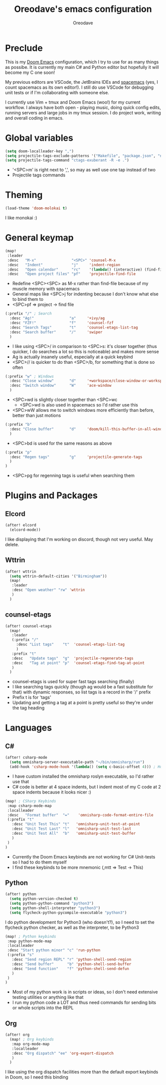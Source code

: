#+TITLE: Oreodave's emacs configuration
#+AUTHOR: Oreodave
#+DESCRIPTION: My Doom Emacs configuration!

* Preclude
This is my [[https://github.com/hlissner/doom-emacs][Doom Emacs]] configuration, which I try to use for as many things as
possibe. It is currently my main C# and Python editor but hopefully it will
become my C one soon!

My previous editors are VSCode, the JetBrains IDEs and [[http://spacemacs.org][spacemacs]] (yes, I count
spacemacs as its own editor!). I still do use VSCode for debugging unit tests or
if I'm collaborating with someone else.

I currently use Vim + tmux and Doom Emacs (woo!) for my current workflow. I
always have both open - playing music, doing quick config edits, running
servers and large jobs in my tmux session. I do project work, writing and
overall coding in emacs.

* Global variables
#+BEGIN_SRC emacs-lisp
(setq doom-localleader-key ",")
(setq projectile-tags-exclude-patterns '("Makefile", "package.json", "node_modules/**"))
(setq projectile-tags-command "ctags-exuberant -R -e .")
#+END_SRC
- '<SPC>m' is right next to ',', so may as well use one tap instead of two
- Projectile tags commands

* Theming
#+BEGIN_SRC emacs-lisp
(load-theme 'doom-molokai t)
#+END_SRC
I like monokai :)

* General keymap
#+BEGIN_SRC emacs-lisp
(map!
 :leader
 :desc   "M-x"                "<SPC>" 'counsel-M-x
 :desc   "Indent"             "j"     'indent-region
 :desc   "Open calendar"      "rc"    '(lambda() (interactive) (find-file "~/Text/calendar.org"))
 :desc   "Open project files" "pf"    'projectile-find-file
#+END_SRC
- Redefine <SPC><SPC> as M-x rather than find-file because of my muscle memory
  with spacemacs
- General maps like <SPC>j for indenting because I don't know what else to bind
  them to
- <SPC>pf => project -> find file
#+BEGIN_SRC emacs-lisp
(:prefix "/" ; Search
  :desc "Ag!"                "a"     '+ivy/ag
  :desc "FZF!"               "f"     'counsel-fzf
  :desc "Search Tags"        "t"     'counsel-etags-list-tag
  :desc "Search buffer"      "/"     'swiper
  )
#+END_SRC
- I like using <SPC>/ in comparison to <SPC>s: it's closer together (thus
  quicker, I do searches a lot so this is noticeable) and makes more sense
- Ag is actually insanely useful, especially at a quick keybind
- <SPC>// is quicker to do than <SPC>/b, for something that is done so often

#+BEGIN_SRC emacs-lisp
(:prefix "w" ; Windows
  :desc "Close window"       "d"     '+workspace/close-window-or-workspace
  :desc "Switch window"      "W"     'ace-window
  )
#+END_SRC
- <SPC>wd is slightly closer together than <SPC>wc
  - <SPC>wd is also used in spacemacs so I'd rather use this
- <SPC>wW allows me to switch windows more efficiently than before, better than
  just motions

#+BEGIN_SRC emacs-lisp
(:prefix "b"
  :desc "Close buffer"       "d"     'doom/kill-this-buffer-in-all-windows
  )
#+END_SRC
- <SPC>bd is used for the same reasons as above

#+BEGIN_SRC emacs-lisp
(:prefix "p"
  :desc "Regen tags"         "g"     'projectile-generate-tags
  )
)
#+END_SRC
- <SPC>pg for regenning tags is useful when searching them

* Plugins and Packages
** Elcord
#+BEGIN_SRC emacs-lisp
(after! elcord
  (elcord-mode))
#+END_SRC
I like displaying that I'm working on discord, though not very useful. May delete.
** Wttrin
#+BEGIN_SRC emacs-lisp
(after! wttrin
  (setq wttrin-default-cities '("Birmingham"))
  (map!
   :leader
   :desc "Open weather" "rw" 'wttrin
   )
  )
#+END_SRC
** counsel-etags
#+BEGIN_SRC emacs-lisp
(after! counsel-etags
  (map!
   :leader
   (:prefix "/"
     :desc "List tags"    "t"  'counsel-etags-list-tag
     )
   :prefix "t"
   :desc   "Update tags"  "g"  'projectile-regenerate-tags
   :desc   "Tag at point" "p"  'counsel-etags-find-tag-at-point
   )
  )
#+END_SRC
- counsel-etags is used for super fast tags searching (finally)
- I like searching tags quickly (though ag would be a fast substitute for that)
  with dynamic responses, so list tags is a record in the '/' prefix
- Prefix t is for 'tags'
- Updating and getting a tag at a point is pretty useful so they're under the
  tag heading

* Languages
** C#
#+BEGIN_SRC emacs-lisp
(after! csharp-mode
  (setq omnisharp-server-executable-path "~/bin/omnisharp/run")
  (add-hook 'csharp-mode-hook '(lambda() (setq c-basic-offset 4))) ; Hook for csharp setting variables
#+END_SRC
- I have custom installed the omnisharp roslyn executable, so I'd rather use
  that
- C# code is better at 4 space indents, but I indent most of my C code at 2
  space indents because it looks nicer :)

#+BEGIN_SRC emacs-lisp
  (map! ; CSharp Keybinds
   :map csharp-mode-map
   :localleader
   :desc   "Format buffer"  "="    'omnisharp-code-format-entire-file
   (:prefix "t"
     :desc "Unit Test This" "t"   'omnisharp-unit-test-at-point
     :desc "Unit Test Last" "l"   'omnisharp-unit-test-last
     :desc "Unit Test All"  "b"   'omnisharp-unit-test-buffer
     )
   )
  )
#+END_SRC
- Currently the Doom Emacs keybinds are not working for C# Unit-tests so I had
  to do them myself
- I find these keybinds to be more mnemonic (,mtt => Test -> This)

** Python
#+BEGIN_SRC emacs-lisp
(after! python
  (setq python-version-checked t)
  (setq python-python-command "python3")
  (setq python-shell-interpreter "python3")
  (setq flycheck-python-pycompile-executable "python3")
#+END_SRC
I do python development for Python3 (who doesn't?), so I need to set the
flycheck python checker, as well as the interpreter, to be Python3


#+BEGIN_SRC emacs-lisp
  (map! ; Python keybinds
   :map python-mode-map
   :localleader
   :desc "Start python minor" "c" 'run-python
   (:prefix "s"
     :desc "Send region REPL" "r" 'python-shell-send-region
     :desc "Send buffer"      "b" 'python-shell-send-buffer
     :desc "Send function"    "f" 'python-shell-send-defun
     )
   )
  )
#+END_SRC
- Most of my python work is in scripts or ideas, so I don't need extensive
  testing utilities or anything like that
- I run my python code a LOT and thus need commands for sending bits or whole
  scripts into the REPL
** Org
#+BEGIN_SRC emacs-lisp
(after! org
  (map! ; Org keybinds
   :map org-mode-map
   :localleader
   :desc "Org dispatch" "ee" 'org-export-dispatch
   )
  )
#+END_SRC
I like using the org dispatch facilities more than the default export keybinds
in Doom, so I need this binding
